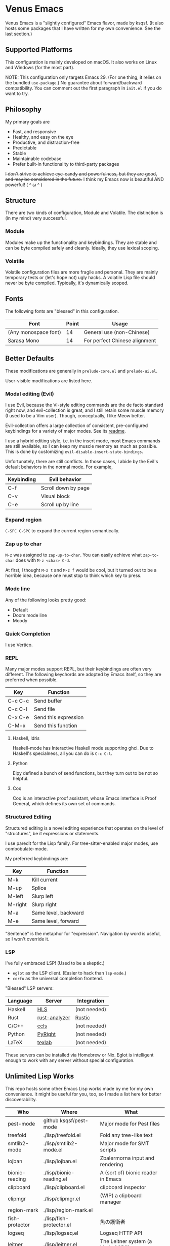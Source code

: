 * Venus Emacs

[[./venus.jpg]]

Venus Emacs is a "slightly configured" Emacs flavor, made by
ksqsf. (It also hosts some packages that I have written for my own
convenience. See the last section.)

** Supported Platforms

This configuration is mainly developed on macOS.  It also works on
Linux and Windows (for the most part).

NOTE: This configuration only targets Emacs 29.  (For one thing, it
relies on the bundled =use-package=.)  No guarantee about
forward/backward compatibility.  You can comment out the first
paragraph in =init.el= if you do want to try.

** Philosophy

My primary goals are

- Fast, and responsive
- Healthy, and easy on the eye
- Productive, and distraction-free
- Predictable
- Stable
- Maintainable codebase
- Prefer built-in functionality to third-party packages


+I don't strive to achieve eye-candy and powerfulness, but they are
good, and may be considered in the future.+ I think my Emacs now is
beautiful AND powerful! ( ^ ω ^ )

** Structure

There are two kinds of configuration, Module and Volatile.  The
distinction is (in my mind) very successful.

*** Module

Modules make up the functionality and keybindings.  They are stable
and can be byte compiled safely and cleanly.  Ideally, they use
lexical scoping.

*** Volatile

Volatile configuration files are more fragile and personal.  They are
mainly temporary tests or (let's hope not) ugly hacks.  A volatile
Lisp file should never be byte compiled.  Typically, it's dynamically
scoped.

** Fonts

The following fonts are "blessed" in this configuration.

| Font                 | Point | Usage                         |
|----------------------+-------+-------------------------------|
| (Any monospace font) |    14 | General use (non-Chinese)     |
| Sarasa Mono          |    14 | For perfect Chinese alignment |

** Better Defaults

These modifications are generally in =prelude-core.el= and
=prelude-ui.el=.

User-visible modifications are listed here.

*** Modal editing (Evil)

I use Evil, because the Vi-style editing commands are the de facto
standard right now, and evil-collection is great, and I still retain
some muscle memory (I used to be a Vim user).  Though, conceptually, I
like Meow better.

Evil-collection offers a large collection of consistent,
pre-configured keybindings for a variety of major modes.  See its
[[https://github.com/emacs-evil/evil-collection][readme]].

I use a hybrid editing style, i.e. in the insert mode, most Emacs
commands are still available, so I can keep my muscle memory as much
as possible.  This is done by customizing
=evil-disable-insert-state-bindings=.

Unfortunately, there are still conflicts.  In those cases, I abide by
the Evil's default behaviors in the normal mode.  For example,

| Keybinding | Evil behavior       |
|------------+---------------------|
| C-f        | Scroll down by page |
| C-v        | Visual block        |
| C-e        | Scroll up by line   |

*** Expand region

=C-SPC C-SPC= to expand the current region semantically.

*** Zap up to char

=M-z= was assigned to =zap-up-to-char=.  You can easily achieve what
=zap-to-char= does with =M-z <char> C-d=.

At first, I thought =M-z t= and =M-z f= would be cool, but it turned
out to be a horrible idea, because one must stop to think which key to
press.

*** Mode line

Any of the following looks pretty good:

- Default
- Doom mode line
- Moody

*** Quick Completion

I use Vertico.

*** REPL

Many major modes support REPL, but their keybindings are often
very different.  The following keychords are adopted by Emacs
itself, so they are preferred when possible.

| Key     | Function             |
|---------+----------------------|
| C-c C-c | Send buffer          |
| C-c C-l | Send file            |
| C-x C-e | Send this expression |
| C-M-x   | Send this function   |

**** Haskell, Idris

Haskell-mode has Interactive Haskell mode supporting ghci.  Due to
Haskell's specialness, all you can do is =C-c C-l=.

**** Python

Elpy defined a bunch of send functions, but they turn out to be not so
helpful.

**** Coq

Coq is an interactive proof assistant, whose Emacs interface is Proof
General, which defines its own set of commands.

*** Structured Editing

Structured editing is a novel editing experience that operates on the
level of "structures", be it expressions or statements.

I use paredit for the Lisp family.  For tree-sitter-enabled major
modes, use combobulate-mode.

My preferred keybindings are:

| Key     | Function             |
|---------+----------------------|
| M-k     | Kill current         |
| M-up    | Splice               |
| M-left  | Slurp left           |
| M-right | Slurp right          |
| M-a     | Same level, backward |
| M-e     | Same level, forward  |

"Sentence" is the metaphor for "expression". Navigation by word is
useful, so I won't override it.

*** LSP

I've fully embraced LSP! (Used to be a skeptic.)

- =eglot= as the LSP client. (Easier to hack than =lsp-mode=.)
- =corfu= as the universal completion frontend.


"Blessed" LSP servers:

| Language | Server        | Integration  |
|----------+---------------+--------------|
| Haskell  | [[https://github.com/haskell/haskell-language-server][HLS]]           | (not needed) |
| Rust     | [[https://github.com/rust-analyzer/rust-analyzer][rust-analyzer]] | [[https://github.com/brotzeit/rustic][Rustic]]       |
| C/C++    | [[https://github.com/MaskRay/ccls][ccls]]          | (not needed) |
| Python   | [[https://github.com/microsoft/pyright][PyRight]]       | (not needed) |
| LaTeX    | [[https://github.com/latex-lsp/texlab][texlab]]        | (not needed) |

These servers can be installed via Homebrew or Nix.  Eglot is
intelligent enough to work with any server without special
configuration.

** Unlimited Lisp Works
This repo hosts some other Emacs Lisp works made by me for my own
convenience. It might be useful for you, too, so I made a list here
for better discoverability.

| Who            | Where                    | What                               |
|----------------+--------------------------+------------------------------------|
| pest-mode      | github ksqsf/pest-mode   | Major mode for Pest files          |
| treefold       | ./lisp/treefold.el       | Fold any tree-like text            |
| smtlib2-mode   | ./lisp/smtlib2-mode.el   | Major mode for SMT scripts         |
| lojban         | ./lisp/lojban.el         | Zbalermorna input and rendering    |
| bionic-reading | ./lisp/bionic-reading.el | A (sort of) bionic reader in Emacs |
| clipboard      | ./lisp/clipboard.el      | clipboard inspector                |
| clipmgr        | ./lisp/clipmgr.el        | (WIP) a clipboard manager          |
| region-mark    | ./lisp/region-mark.el    |                                    |
| fish-protector | ./lisp/fish-protector.el | 魚の護衛者                           |
| logseq         | ./lisp/logseq.el         | Logseq HTTP API                    |
| leitner        | ./lisp/leitner.el        | The Leitner system (a kind of SRS) |
